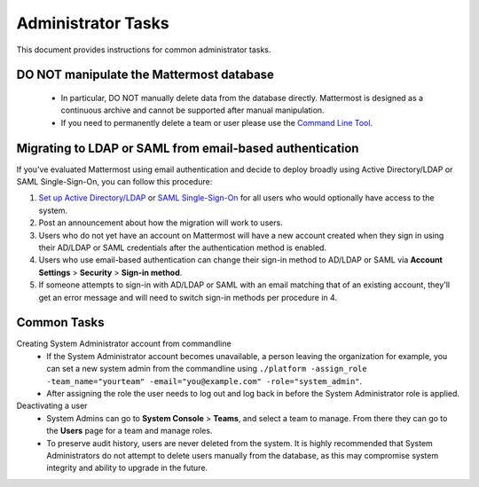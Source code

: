 Administrator Tasks 
----
This document provides instructions for common administrator tasks.

**DO NOT manipulate the Mattermost database**
====
  - In particular, DO NOT manually delete data from the database directly. Mattermost is designed as a continuous archive and cannot be supported after manual manipulation.
  - If you need to permanently delete a team or user please use the `Command Line Tool <http://docs.mattermost.com/administration/command-line-tools.html>`_.

Migrating to LDAP or SAML from email-based authentication  
==== 

If you've evaluated Mattermost using email authentication and decide to deploy broadly using Active Directory/LDAP or SAML Single-Sign-On, you can follow this procedure: 

1. `Set up Active Directory/LDAP <http://docs.mattermost.com/deployment/sso-ldap.html>`_ or `SAML Single-Sign-On <http://docs.mattermost.com/deployment/sso-saml.html>`_ for all users who would optionally have access to the system. 
2. Post an announcement about how the migration will work to users.
3. Users who do not yet have an account on Mattermost will have a new account created when they sign in using their AD/LDAP or SAML credentials after the authentication method is enabled.
4. Users who use email-based authentication can change their sign-in method to AD/LDAP or SAML via **Account Settings** > **Security** > **Sign-in method**.
5. If someone attempts to sign-in with AD/LDAP or SAML with an email matching that of an existing account, they'll get an error message and will need to switch sign-in methods per procedure in 4. 

Common Tasks
====

Creating System Administrator account from commandline
  - If the System Administrator account becomes unavailable, a person leaving the organization for example, you can set a new system admin from the commandline using ``./platform -assign_role -team_name="yourteam" -email="you@example.com" -role="system_admin"``. 
  - After assigning the role the user needs to log out and log back in before the System Administrator role is applied.

Deactivating a user 
  - System Admins can go to **System Console** > **Teams**, and select a team to manage. From there they can go to the **Users** page for a team and manage roles. 
  - To preserve audit history, users are never deleted from the system. It is highly recommended that System Administrators do not attempt to delete users manually from the database, as this may compromise system integrity and ability to upgrade in the future. 


